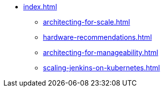 * xref:index.adoc[]
** xref:architecting-for-scale.adoc[]
** xref:hardware-recommendations.adoc[]
** xref:architecting-for-manageability.adoc[]
** xref:scaling-jenkins-on-kubernetes.adoc[]

